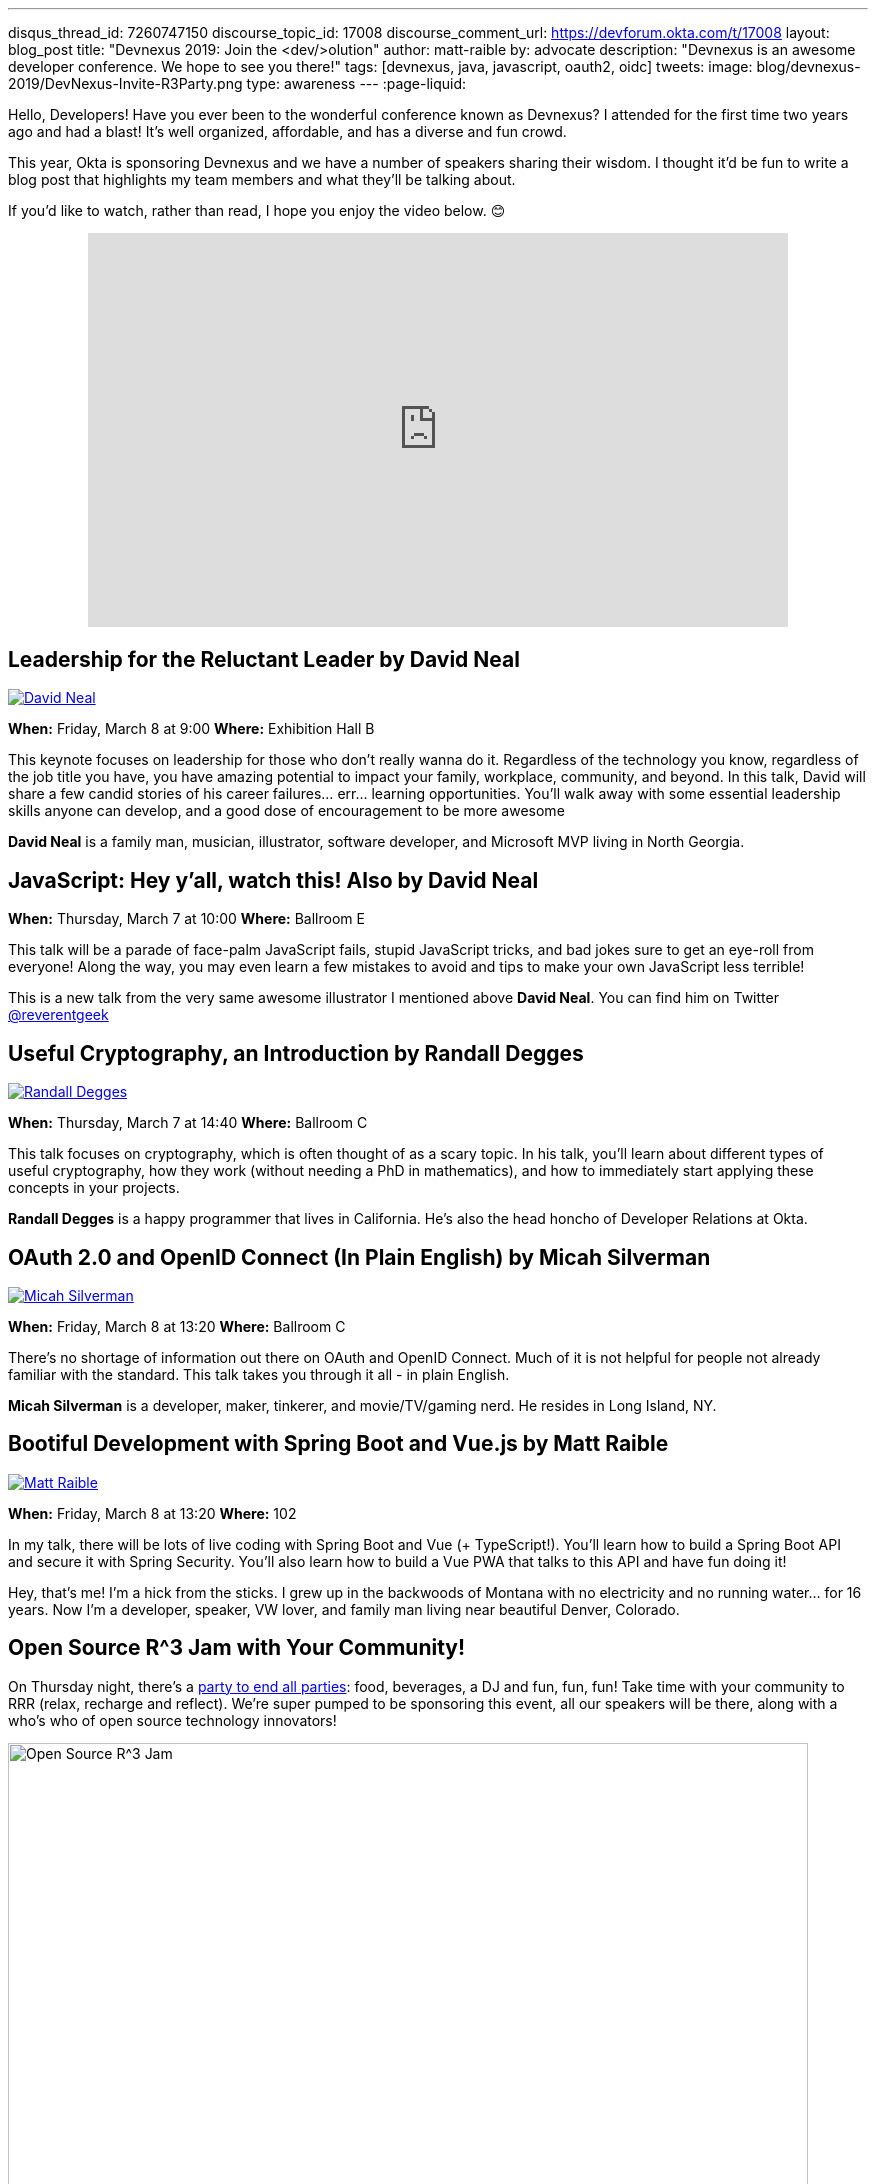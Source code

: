 ---
disqus_thread_id: 7260747150
discourse_topic_id: 17008
discourse_comment_url: https://devforum.okta.com/t/17008
layout: blog_post
title: "Devnexus 2019: Join the &lt;dev/>olution"
author: matt-raible
by: advocate
description: "Devnexus is an awesome developer conference. We hope to see you there!"
tags: [devnexus, java, javascript, oauth2, oidc]
tweets:
image: blog/devnexus-2019/DevNexus-Invite-R3Party.png
type: awareness
---
:page-liquid:

Hello, Developers! Have you ever been to the wonderful conference known as Devnexus? I attended for the first time two years ago and had a blast! It's well organized, affordable, and has a diverse and fun crowd.

This year, Okta is sponsoring Devnexus and we have a number of speakers sharing their wisdom. I thought it'd be fun to write a blog post that highlights my team members and what they'll be talking about.

If you'd like to watch, rather than read, I hope you enjoy the video below. 😊

++++
<div style="text-align: center; margin-bottom: 1.25rem">
<iframe width="700" height="394" style="max-width: 100%" src="https://www.youtube.com/embed/LbHsELRjRzI" frameborder="0" allow="accelerometer; autoplay; encrypted-media; gyroscope; picture-in-picture" allowfullscreen></iframe>
</div>
++++

== Leadership for the Reluctant Leader by David Neal
https://twitter.com/reverentgeek[image:{% asset_path 'blog/devnexus-2019/david.jpg' %}[alt=David Neal,role="BlogPost-avatar pull-right img-100px"]]

**When:** Friday, March 8 at 9:00
**Where:** Exhibition Hall B

This keynote focuses on leadership for those who don't really wanna do it. Regardless of the technology you know, regardless of the job title you have, you have amazing potential to impact your family, workplace, community, and beyond. In this talk, David will share a few candid stories of his career failures... err... learning opportunities. You'll walk away with some essential leadership skills anyone can develop, and a good dose of encouragement to be more awesome

**David Neal** is a family man, musician, illustrator, software developer, and Microsoft MVP living in North Georgia. 

== JavaScript: Hey y'all, watch this! Also by David Neal
**When:** Thursday, March 7 at 10:00
**Where:** Ballroom E

This talk will be a parade of face-palm JavaScript fails, stupid JavaScript tricks, and bad jokes sure to get an eye-roll from everyone! Along the way, you may even learn a few mistakes to avoid and tips to make your own JavaScript less terrible!

This is a new talk from the very same awesome illustrator I mentioned above **David Neal**. You can find him on Twitter https://twitter.com/reverentgeek[@reverentgeek] 

== Useful Cryptography, an Introduction by Randall Degges
https://twitter.com/rdegges[image:{% asset_path 'blog/devnexus-2019/randall.jpg' %}[alt=Randall Degges,role="BlogPost-avatar pull-right img-100px"]]

**When:** Thursday, March 7 at 14:40
**Where:** Ballroom C

This talk focuses on cryptography, which is often thought of as a scary topic. In his talk, you'll learn about different types of useful cryptography, how they work (without needing a PhD in mathematics), and how to immediately start applying these concepts in your projects.

**Randall Degges** is a happy programmer that lives in California. He's also the head honcho of Developer Relations at Okta.

== OAuth 2.0 and OpenID Connect (In Plain English) by Micah Silverman
https://twitter.com/afitnerd[image:{% asset_path 'blog/devnexus-2019/micah.jpg' %}[alt=Micah Silverman,role="BlogPost-avatar pull-right img-100px"]]

**When:** Friday, March 8 at 13:20
**Where:** Ballroom C

There's no shortage of information out there on OAuth and OpenID Connect. Much of it is not helpful for people not already familiar with the standard. This talk takes you through it all - in plain English.

**Micah Silverman** is a developer, maker, tinkerer, and movie/TV/gaming nerd. He resides in Long Island, NY. 

== Bootiful Development with Spring Boot and Vue.js by Matt Raible
https://twitter.com/mraible[image:{% asset_path 'blog/devnexus-2019/matt.jpg' %}[alt=Matt Raible,role="BlogPost-avatar pull-right img-100px"]]

**When:** Friday, March 8 at 13:20
**Where:** 102

In my talk, there will be lots of live coding with Spring Boot and Vue (+ TypeScript!). You'll learn how to build a Spring Boot API and secure it with Spring Security. You'll also learn how to build a Vue PWA that talks to this API and have fun doing it!

Hey, that's me! I'm a hick from the sticks. I grew up in the backwoods of Montana with no electricity and no running water... for 16 years. Now I'm a developer, speaker, VW lover, and family man living near beautiful Denver, Colorado.

== Open Source R^3 Jam with Your Community!

On Thursday night, there's a https://devnexus.com/presentations/3739/[party to end all parties]: food, beverages, a DJ and fun, fun, fun! Take time with your community to RRR (relax, recharge and reflect). We're super pumped to be sponsoring this event, all our speakers will be there, along with a who's who of open source technology innovators!

image::{% asset_path 'blog/devnexus-2019/DevNexus-Invite-R3Party.png' %}[alt=Open Source R^3 Jam,width=800,align=center]

To help promote Devnexus and the Open Source R^3 Jam, we're giving away a limited amount of t-shirts beforehand. If you write a blog or publish a video (like we're doing here), you win!

++++
<div style="max-width: 500px; margin: 0 auto">
<blockquote class="twitter-tweet" data-lang="en"><p lang="en" dir="ltr">who wants to <a href="https://twitter.com/hashtag/earnTHATshirt?src=hash&amp;ref_src=twsrc%5Etfw">#earnTHATshirt</a> The <a href="https://twitter.com/hashtag/community?src=hash&amp;ref_src=twsrc%5Etfw">#community</a> attending <a href="https://twitter.com/devnexus?ref_src=twsrc%5Etfw">@devnexus</a> has only 2 more weeks to submit a blog/video to secure the coolest swag ever, an <a href="https://twitter.com/hashtag/OpenSource?src=hash&amp;ref_src=twsrc%5Etfw">#OpenSource</a> R³ Jam 👕 shirt! <a href="https://t.co/hXYBeU0jIU">https://t.co/hXYBeU0jIU</a> <a href="https://twitter.com/hashtag/relax?src=hash&amp;ref_src=twsrc%5Etfw">#relax</a> <a href="https://twitter.com/hashtag/recharge?src=hash&amp;ref_src=twsrc%5Etfw">#recharge</a> <a href="https://twitter.com/hashtag/reflect?src=hash&amp;ref_src=twsrc%5Etfw">#reflect</a> <a href="https://twitter.com/hashtag/TOGETHER?src=hash&amp;ref_src=twsrc%5Etfw">#TOGETHER</a> means <a href="https://twitter.com/hashtag/OSSRRR?src=hash&amp;ref_src=twsrc%5Etfw">#OSSRRR</a>💛💙❤️ <a href="https://t.co/09UiuabYyU">pic.twitter.com/09UiuabYyU</a></p>&mdash; devnexus (@devnexus) <a href="https://twitter.com/devnexus/status/1096800676708012033?ref_src=twsrc%5Etfw">February 16, 2019</a></blockquote>
<script async src="https://platform.twitter.com/widgets.js" charset="utf-8"></script>
</div>
++++

== Learn More about Devnexus

Devnexus has its https://devnexus.com/schedule[full schedule] listed on its website. Workshops start on Wednesday (March 6), and regular conference sessions are Thursday and Friday.

Okta will have a booth with some cool t-shirts, stickers, and books to give away. We'll have printed versions of the https://www.infoq.com/minibooks/jhipster-mini-book-5[JHipster Mini-Book 5.0] and https://oauth2simplified.com/[OAuth 2.0 Simplified] too! To top it off, we're planning a _programmer challenge_ that allows you to write code to win prizes.

We hope to see you there! Follow us https://twitter.com/oktadev[on Twitter] if you want to see all the fun we're having at Devnexus.
